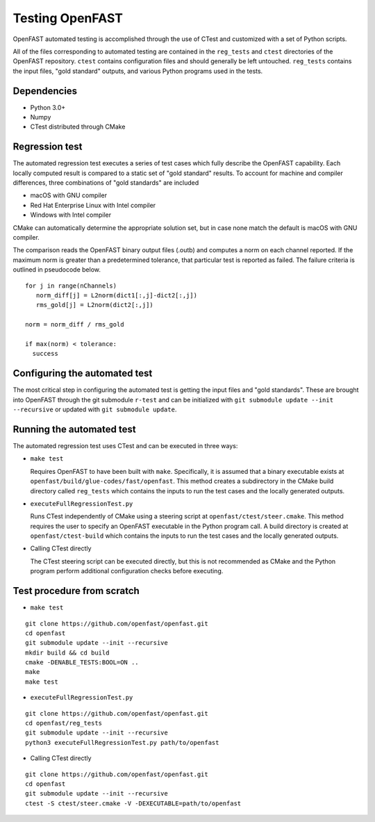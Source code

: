 Testing OpenFAST
================

OpenFAST automated testing is accomplished through the use of CTest and customized with a set of Python scripts.

All of the files corresponding to automated testing are contained in the ``reg_tests``
and ``ctest`` directories of the OpenFAST repository. ``ctest`` contains configuration
files and should generally be left untouched. ``reg_tests`` contains the input files,
"gold standard" outputs, and various Python programs used in the tests.

Dependencies
------------
- Python 3.0+
- Numpy
- CTest distributed through CMake

Regression test
---------------
The automated regression test executes a series of test cases which fully describe the OpenFAST capability. Each
locally computed result is compared to a static set of "gold standard" results. To account for machine
and compiler differences, three combinations of "gold standards" are included

- macOS with GNU compiler
- Red Hat Enterprise Linux with Intel compiler
- Windows with Intel compiler

CMake can automatically determine the appropriate solution set, but in case none match the default is macOS with GNU compiler.

The comparison reads the OpenFAST binary output files (.outb) and computes a norm on each channel reported. If the maximum norm
is greater than a predetermined tolerance, that particular test is reported as failed. The failure criteria is outlined in pseudocode below.

::

  for j in range(nChannels)
     norm_diff[j] = L2norm(dict1[:,j]-dict2[:,j])
     rms_gold[j] = L2norm(dict2[:,j])

  norm = norm_diff / rms_gold

  if max(norm) < tolerance:
    success

Configuring the automated test
------------------------------
The most critical step in configuring the automated test is getting the input files
and "gold standards". These are brought into OpenFAST through the git submodule ``r-test``
and can be initialized with ``git submodule update --init --recursive`` or updated with
``git submodule update``.

Running the automated test
--------------------------
The automated regression test uses CTest and can be executed in three ways:

- ``make test``

  Requires OpenFAST to have been built with ``make``. Specifically, it is
  assumed that a binary executable exists at ``openfast/build/glue-codes/fast/openfast``.
  This method creates a subdirectory in the CMake build directory called ``reg_tests``
  which contains the inputs to run the test cases and the locally generated outputs.


- ``executeFullRegressionTest.py``

  Runs CTest independently of CMake using a steering script at ``openfast/ctest/steer.cmake``.
  This method requires the user to specify an OpenFAST executable in the Python program call.
  A build directory is created at ``openfast/ctest-build`` which contains the inputs to run the
  test cases and the locally generated outputs.


- Calling CTest directly

  The CTest steering script can be executed directly, but this is not recommended as
  CMake and the Python program perform additional configuration checks before executing.

Test procedure from scratch
---------------------------
- ``make test``

::

  git clone https://github.com/openfast/openfast.git
  cd openfast
  git submodule update --init --recursive
  mkdir build && cd build
  cmake -DENABLE_TESTS:BOOL=ON ..
  make
  make test

- ``executeFullRegressionTest.py``

::

  git clone https://github.com/openfast/openfast.git
  cd openfast/reg_tests
  git submodule update --init --recursive
  python3 executeFullRegressionTest.py path/to/openfast

- Calling CTest directly

::

  git clone https://github.com/openfast/openfast.git
  cd openfast
  git submodule update --init --recursive
  ctest -S ctest/steer.cmake -V -DEXECUTABLE=path/to/openfast
